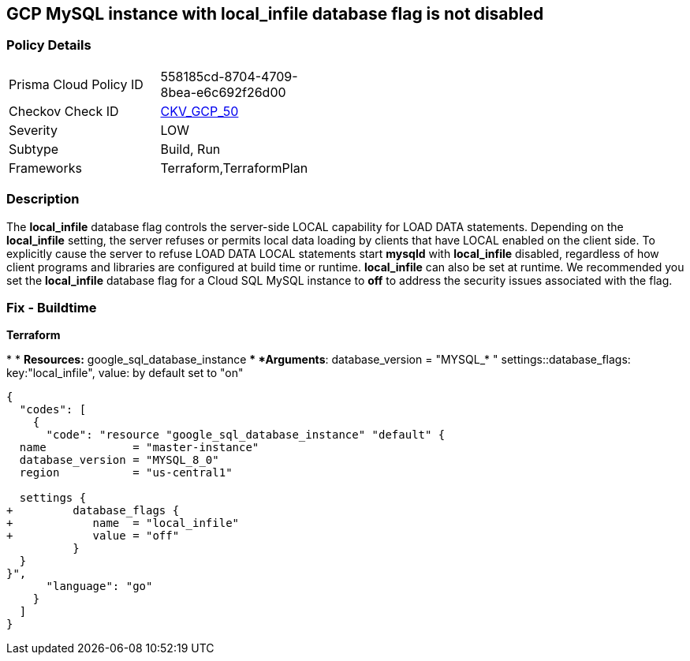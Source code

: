 == GCP MySQL instance with local_infile database flag is not disabled


=== Policy Details 

[width=45%]
[cols="1,1"]
|=== 
|Prisma Cloud Policy ID 
| 558185cd-8704-4709-8bea-e6c692f26d00

|Checkov Check ID 
| https://github.com/bridgecrewio/checkov/tree/master/checkov/terraform/checks/resource/gcp/GoogleCloudMySqlLocalInfileOff.py[CKV_GCP_50]

|Severity
|LOW

|Subtype
|Build, Run

|Frameworks
|Terraform,TerraformPlan

|=== 



=== Description 


The *local_infile* database flag controls the server-side LOCAL capability for LOAD DATA statements.
Depending on the *local_infile* setting, the server refuses or permits local data loading by clients that have LOCAL enabled on the client side.
To explicitly cause the server to refuse LOAD DATA LOCAL statements start *mysqld* with *local_infile* disabled, regardless of how client programs and libraries are configured at build time or runtime.
*local_infile* can also be set at runtime.
We recommended you set the *local_infile* database flag for a Cloud SQL MySQL instance to *off* to address the security issues associated with the flag.


////
=== Fix - Runtime


* GCP Console To change the policy using the GCP Console, follow these steps:* 



. Log in to the GCP Console at https://console.cloud.google.com.

. Navigate to https://console.cloud.google.com/sql/instances [Cloud SQL Instances].

. Select the * MySQL instance* where the database flag needs to be enabled.

. Click * Edit*.

. Scroll down to the * Flags* section.

. To set a flag that has not been set on the instance before, click * Add item*.

. Select the flag * local_infile* from the drop-down menu, and set its value to * off*.

. Click * Save*.

. Confirm the changes in the * Flags* section on the * Overview* page.


* CLI Command* 



. List all Cloud SQL database instances using the following command:  `gcloud sql instances list`

. Configure the local_infile database flag for every Cloud SQL Mysql database instance using the below command:  `gcloud sql instances patch INSTANCE_NAME --database-flags local_infile=off`
+
[NOTE]
====
This command will overwrite all database flags previously set. To keep those flags, and add new ones, include the values for all flags to be set on the instance.
 Any flag not specifically included is set to its default value.
 For flags that do not take a value, specify the flag name followed by an equals sign (*=*).
====
////

=== Fix - Buildtime


*Terraform* 


*
* *Resources:* google_sql_database_instance
** *Arguments*: database_version = "MYSQL_* " settings::database_flags: key:"local_infile", value:  by default set to "on"


[source,go]
----
{
  "codes": [
    {
      "code": "resource "google_sql_database_instance" "default" {
  name             = "master-instance"
  database_version = "MYSQL_8_0"
  region           = "us-central1"

  settings {
+         database_flags {
+            name  = "local_infile"
+            value = "off"
          }
  }
}",
      "language": "go"
    }
  ]
}
----

